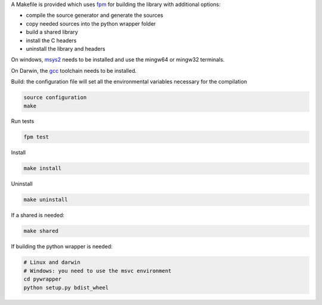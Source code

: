 A Makefile is provided which uses `fpm <https://fpm.fortran-lang.org/en/index.html>`_ for building the library
with additional options:

* compile the source generator and generate the sources
* copy needed sources into the python wrapper folder
* build a shared library
* install the C headers 
* uninstall the library and headers

On windows, `msys2 <https://www.msys2.org>`_ needs to be installed and use 
the mingw64 or mingw32 terminals.

On Darwin, the `gcc <https://formulae.brew.sh/formula/gcc>`_ toolchain needs to be installed.

Build: the configuration file will set all the environmental variables necessary for the compilation

.. code-block:: bash

    source configuration
    make

Run tests

.. code-block:: bash
    
    fpm test

Install
    
.. code-block:: bash
    
    make install

Uninstall

.. code-block:: bash

    make uninstall

If a shared is needed:

.. code-block:: bash

    make shared

If building the python wrapper is needed:

.. code-block:: bash

    # Linux and darwin
    # Windows: you need to use the msvc environment
    cd pywrapper
    python setup.py bdist_wheel
